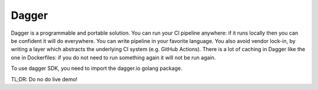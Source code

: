 Dagger
======

Dagger is a programmable and portable solution.
You can run your CI pipeline anywhere: if it runs locally then you can be confident it will do everywhere.
You can write pipeline in your favorite language.
You also avoid vendor lock-in, by writing a layer which abstracts the underlying CI system (e.g. GitHub Actions).
There is a lot of caching in Dagger like the one in Dockerfiles: if you do not need to run something again it will not be run again.

To use dagger SDK, you need to import the dagger.io golang package.

TL;DR: Do no do live demo!
